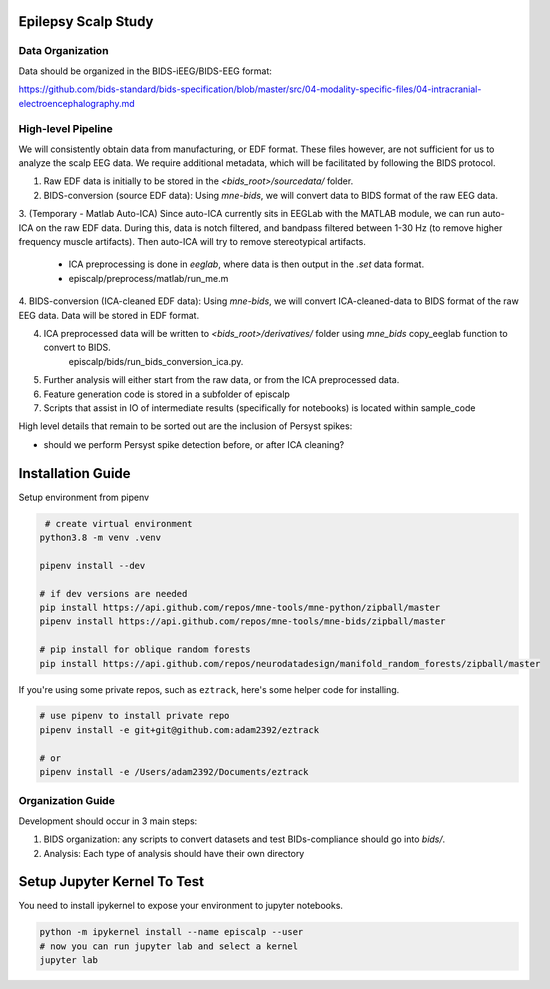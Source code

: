 Epilepsy Scalp Study
====================

.. image:: https://img.shields.io/badge/code%20style-black-000000.svg
   :target: https://github.com/ambv/black
   :alt: Code style: black

Data Organization
-----------------

Data should be organized in the BIDS-iEEG/BIDS-EEG format:

https://github.com/bids-standard/bids-specification/blob/master/src/04-modality-specific-files/04-intracranial-electroencephalography.md


High-level Pipeline
-------------------

We will consistently obtain data from manufacturing, or EDF format. These files however, are not
sufficient for us to analyze the scalp EEG data. We require additional metadata, which will be
facilitated by following the BIDS protocol.

1. Raw EDF data is initially to be stored in the `<bids_root>/sourcedata/` folder.

2. BIDS-conversion (source EDF data): Using `mne-bids`, we will convert data to BIDS format of the raw EEG data.

3. (Temporary - Matlab Auto-ICA) Since auto-ICA currently sits in EEGLab with the MATLAB module, we can run auto-ICA on 
the raw EDF data. During this, data is notch filtered, and bandpass filtered between 1-30 Hz (to remove
higher frequency muscle artifacts). Then auto-ICA will try to remove stereotypical artifacts.
   - ICA preprocessing is done in `eeglab`, where data is then output in the `.set` data format. 
   - episcalp/preprocess/matlab/run_me.m
   
4. BIDS-conversion (ICA-cleaned EDF data): Using `mne-bids`, we will convert ICA-cleaned-data to BIDS format of the raw EEG data. Data
will be stored in EDF format.


4. ICA preprocessed data will be written to `<bids_root>/derivatives/` folder using `mne_bids` copy_eeglab function to convert to BIDS.
    episcalp/bids/run_bids_conversion_ica.py.
   
5. Further analysis will either start from the raw data, or from the ICA preprocessed data.

6. Feature generation code is stored in a subfolder of episcalp

7. Scripts that assist in IO of intermediate results (specifically for notebooks) is located within sample_code

High level details that remain to be sorted out are the inclusion of Persyst spikes:

- should we perform Persyst spike detection before, or after ICA cleaning?


Installation Guide
==================

Setup environment from pipenv

.. code-block::

    # create virtual environment
   python3.8 -m venv .venv

   pipenv install --dev

   # if dev versions are needed
   pip install https://api.github.com/repos/mne-tools/mne-python/zipball/master
   pipenv install https://api.github.com/repos/mne-tools/mne-bids/zipball/master

   # pip install for oblique random forests
   pip install https://api.github.com/repos/neurodatadesign/manifold_random_forests/zipball/master
   
If you're using some private repos, such as ``eztrack``, here's some helper code
for installing.

.. code-block::

   # use pipenv to install private repo
   pipenv install -e git+git@github.com:adam2392/eztrack

   # or
   pipenv install -e /Users/adam2392/Documents/eztrack

Organization Guide
------------------

Development should occur in 3 main steps:

1. BIDS organization: any scripts to convert datasets and test BIDs-compliance should go into `bids/`.

2. Analysis: Each type of analysis should have their own directory


Setup Jupyter Kernel To Test
============================

You need to install ipykernel to expose your environment to jupyter notebooks.

.. code-block::

   python -m ipykernel install --name episcalp --user
   # now you can run jupyter lab and select a kernel
   jupyter lab
